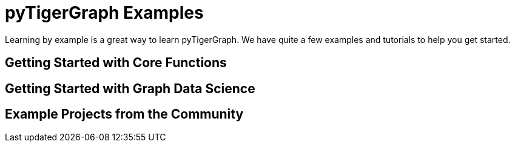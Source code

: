 = pyTigerGraph Examples
Learning by example is a great way to learn pyTigerGraph. We have quite a few examples and tutorials to help you get started.

== Getting Started with Core Functions


== Getting Started with Graph Data Science


== Example Projects from the Community

